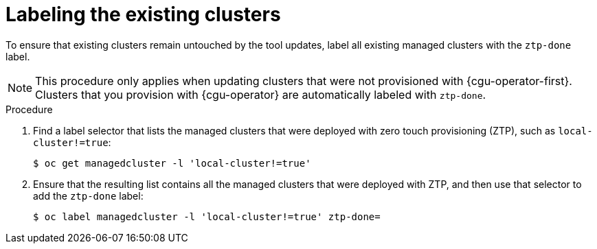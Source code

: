 // Module included in the following assemblies:
//
// * scalability_and_performance/ztp_far_edge/ztp-updating-gitops.adoc

:_content-type: PROCEDURE
[id="ztp-labeling-the-existing-clusters_{context}"]
= Labeling the existing clusters

To ensure that existing clusters remain untouched by the tool updates, label all existing managed clusters with the `ztp-done` label.

[NOTE]
====
This procedure only applies when updating clusters that were not provisioned with {cgu-operator-first}. Clusters that you provision with {cgu-operator} are automatically labeled with `ztp-done`.
====

.Procedure

. Find a label selector that lists the managed clusters that were deployed with zero touch provisioning (ZTP), such as `local-cluster!=true`:
+
[source,terminal]
----
$ oc get managedcluster -l 'local-cluster!=true'
----

. Ensure that the resulting list contains all the managed clusters that were deployed with ZTP, and then use that selector to add the `ztp-done` label:
+
[source,terminal]
----
$ oc label managedcluster -l 'local-cluster!=true' ztp-done=
----
